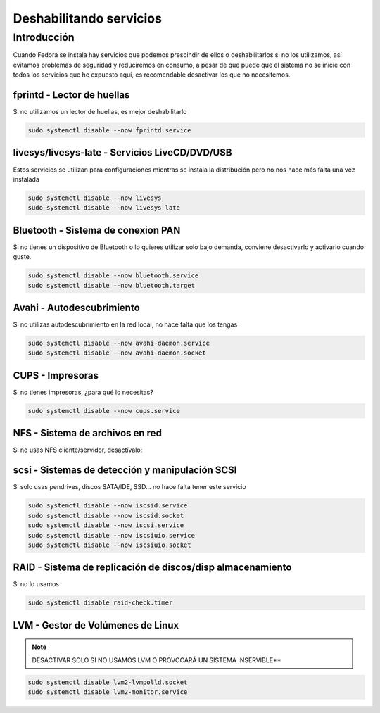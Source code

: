 Deshabilitando servicios
------------------------

Introducción
############

Cuando Fedora se instala hay servicios que podemos prescindir de ellos o deshabilitarlos si no los utilizamos, así evitamos problemas de seguridad y reduciremos en consumo, a pesar de que puede que el sistema  no se inicie con todos los servicios que he expuesto aquí, es recomendable desactivar los que no necesitemos.

fprintd - Lector de huellas
***************************

Si no utilizamos un lector de huellas, es mejor deshabilitarlo

.. code-block:: bash
  
  sudo systemctl disable --now fprintd.service


livesys/livesys-late - Servicios LiveCD/DVD/USB
***************************

Estos servicios se utilizan para configuraciones mientras se instala la distribución pero no nos hace más falta una vez instalada

.. code-block:: bash

  sudo systemctl disable --now livesys
  sudo systemctl disable --now livesys-late


Bluetooth - Sistema de conexion PAN
***********************************

Si no tienes un dispositivo de Bluetooth o lo quieres utilizar solo bajo demanda, conviene desactivarlo y activarlo cuando guste.

.. code-block:: bash

  sudo systemctl disable --now bluetooth.service
  sudo systemctl disable --now bluetooth.target


Avahi - Autodescubrimiento
**************************

Si no utilizas autodescubrimiento en la red local, no hace falta que los tengas

.. code-block:: bash

  sudo systemctl disable --now avahi-daemon.service
  sudo systemctl disable --now avahi-daemon.socket


CUPS - Impresoras
*****************

Si no tienes impresoras, ¿para qué lo necesitas?

.. code-block:: bash
  
  sudo systemctl disable --now cups.service


NFS - Sistema de archivos en red
********************************

Si no usas NFS cliente/servidor, desactívalo:

.. code-block:: bash
  sudo systemctl disable --now nfs-blkmap.service
  sudo systemctl disable --now nfs-client.target
  sudo systemctl disable --now nfs-server.service
  sudo systemctl disable --now nfs-convert.service


scsi - Sistemas de detección y manipulación SCSI
************************************************

Si solo usas pendrives, discos SATA/IDE, SSD... no hace falta tener este servicio

.. code-block:: bash

  sudo systemctl disable --now iscsid.service
  sudo systemctl disable --now iscsid.socket
  sudo systemctl disable --now iscsi.service
  sudo systemctl disable --now iscsiuio.service
  sudo systemctl disable --now iscsiuio.socket   


RAID - Sistema de replicación de discos/disp almacenamiento
***********************************************************

Si no lo usamos

.. code-block:: bash

  sudo systemctl disable raid-check.timer


LVM - Gestor de Volúmenes de Linux
**********************************

.. note:: 

  DESACTIVAR SOLO SI NO USAMOS LVM O PROVOCARÁ UN SISTEMA INSERVIBLE**

.. code-block:: bash
  
  sudo systemctl disable lvm2-lvmpolld.socket
  sudo systemctl disable lvm2-monitor.service